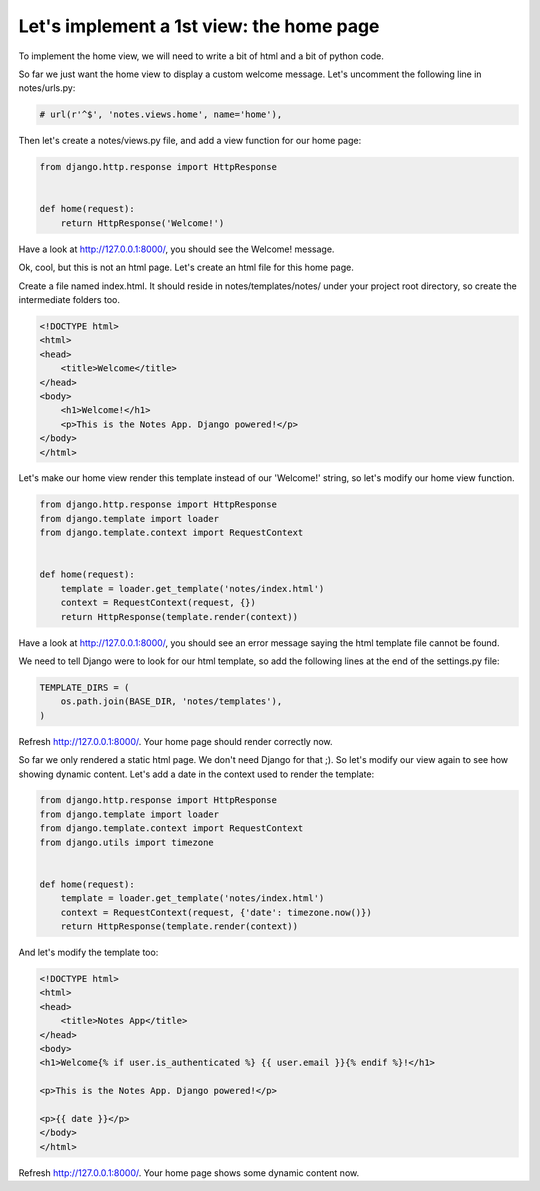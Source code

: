 Let's implement a 1st view: the home page
=========================================

To implement the home view, we will need to write a bit of html and a bit of python code.

So far we just want the home view to display a custom welcome message.
Let's uncomment the following line in notes/urls.py:

.. code-block:: python

    # url(r'^$', 'notes.views.home', name='home'),

Then let's create a notes/views.py file, and add a view function for our home page:

.. code-block:: python

    from django.http.response import HttpResponse


    def home(request):
        return HttpResponse('Welcome!')

Have a look at http://127.0.0.1:8000/, you should see the Welcome! message.

Ok, cool, but this is not an html page. Let's create an html file for this home page.

Create a file named index.html. It should reside in notes/templates/notes/ under your project root directory, so create the intermediate folders too.

.. code-block:: html

    <!DOCTYPE html>
    <html>
    <head>
        <title>Welcome</title>
    </head>
    <body>
        <h1>Welcome!</h1>
        <p>This is the Notes App. Django powered!</p>
    </body>
    </html>

Let's make our home view render this template instead of our 'Welcome!' string, so let's modify our home view function.

.. code-block:: python

    from django.http.response import HttpResponse
    from django.template import loader
    from django.template.context import RequestContext


    def home(request):
        template = loader.get_template('notes/index.html')
        context = RequestContext(request, {})
        return HttpResponse(template.render(context))

Have a look at http://127.0.0.1:8000/, you should see an error message saying the html template file cannot be found.

We need to tell Django were to look for our html template, so add the following lines at the end of the settings.py file:

.. code-block:: python

    TEMPLATE_DIRS = (
        os.path.join(BASE_DIR, 'notes/templates'),
    )

Refresh http://127.0.0.1:8000/. Your home page should render correctly now.

So far we only rendered a static html page. We don't need Django for that ;). So let's modify our view again to see how showing dynamic content.
Let's add a date in the context used to render the template:

.. code-block:: python

    from django.http.response import HttpResponse
    from django.template import loader
    from django.template.context import RequestContext
    from django.utils import timezone


    def home(request):
        template = loader.get_template('notes/index.html')
        context = RequestContext(request, {'date': timezone.now()})
        return HttpResponse(template.render(context))

And let's modify the template too:

.. code-block:: html

    <!DOCTYPE html>
    <html>
    <head>
        <title>Notes App</title>
    </head>
    <body>
    <h1>Welcome{% if user.is_authenticated %} {{ user.email }}{% endif %}!</h1>

    <p>This is the Notes App. Django powered!</p>

    <p>{{ date }}</p>
    </body>
    </html>

Refresh http://127.0.0.1:8000/. Your home page shows some dynamic content now.
